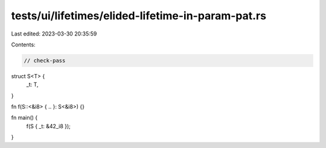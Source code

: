 tests/ui/lifetimes/elided-lifetime-in-param-pat.rs
==================================================

Last edited: 2023-03-30 20:35:59

Contents:

.. code-block:: rs

    // check-pass

struct S<T> {
    _t: T,
}

fn f(S::<&i8> { .. }: S<&i8>) {}

fn main() {
    f(S { _t: &42_i8 });
}


